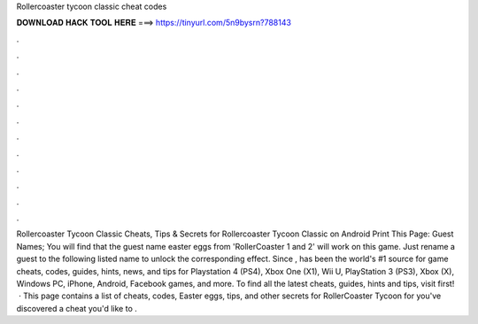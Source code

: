 Rollercoaster tycoon classic cheat codes

𝐃𝐎𝐖𝐍𝐋𝐎𝐀𝐃 𝐇𝐀𝐂𝐊 𝐓𝐎𝐎𝐋 𝐇𝐄𝐑𝐄 ===> https://tinyurl.com/5n9bysrn?788143

.

.

.

.

.

.

.

.

.

.

.

.

Rollercoaster Tycoon Classic Cheats, Tips & Secrets for Rollercoaster Tycoon Classic on Android Print This Page: Guest Names; You will find that the guest name easter eggs from 'RollerCoaster 1 and 2' will work on this game. Just rename a guest to the following listed name to unlock the corresponding effect. Since ,  has been the world's #1 source for game cheats, codes, guides, hints, news, and tips for Playstation 4 (PS4), Xbox One (X1), Wii U, PlayStation 3 (PS3), Xbox (X), Windows PC, iPhone, Android, Facebook games, and more. To find all the latest cheats, guides, hints and tips, visit  first!  · This page contains a list of cheats, codes, Easter eggs, tips, and other secrets for RollerCoaster Tycoon for  you've discovered a cheat you'd like to .